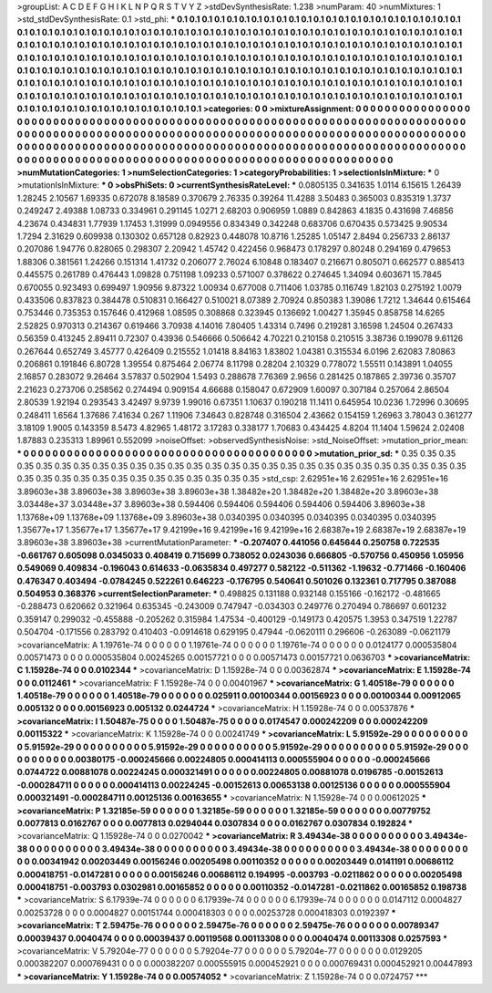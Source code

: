 >groupList:
A C D E F G H I K L
N P Q R S T V Y Z 
>stdDevSynthesisRate:
1.238 
>numParam:
40
>numMixtures:
1
>std_stdDevSynthesisRate:
0.1
>std_phi:
***
0.1 0.1 0.1 0.1 0.1 0.1 0.1 0.1 0.1 0.1
0.1 0.1 0.1 0.1 0.1 0.1 0.1 0.1 0.1 0.1
0.1 0.1 0.1 0.1 0.1 0.1 0.1 0.1 0.1 0.1
0.1 0.1 0.1 0.1 0.1 0.1 0.1 0.1 0.1 0.1
0.1 0.1 0.1 0.1 0.1 0.1 0.1 0.1 0.1 0.1
0.1 0.1 0.1 0.1 0.1 0.1 0.1 0.1 0.1 0.1
0.1 0.1 0.1 0.1 0.1 0.1 0.1 0.1 0.1 0.1
0.1 0.1 0.1 0.1 0.1 0.1 0.1 0.1 0.1 0.1
0.1 0.1 0.1 0.1 0.1 0.1 0.1 0.1 0.1 0.1
0.1 0.1 0.1 0.1 0.1 0.1 0.1 0.1 0.1 0.1
0.1 0.1 0.1 0.1 0.1 0.1 0.1 0.1 0.1 0.1
0.1 0.1 0.1 0.1 0.1 0.1 0.1 0.1 0.1 0.1
0.1 0.1 0.1 0.1 0.1 0.1 0.1 0.1 0.1 0.1
0.1 0.1 0.1 0.1 0.1 0.1 0.1 0.1 0.1 0.1
0.1 0.1 0.1 0.1 0.1 0.1 0.1 0.1 0.1 0.1
0.1 0.1 0.1 0.1 0.1 0.1 0.1 0.1 0.1 0.1
0.1 0.1 0.1 0.1 0.1 0.1 0.1 0.1 0.1 0.1
0.1 0.1 0.1 0.1 0.1 0.1 0.1 0.1 0.1 0.1
0.1 0.1 0.1 0.1 0.1 0.1 0.1 0.1 0.1 0.1
0.1 0.1 0.1 0.1 0.1 0.1 0.1 0.1 0.1 0.1
0.1 0.1 0.1 0.1 0.1 0.1 0.1 0.1 0.1 0.1
0.1 0.1 0.1 0.1 0.1 0.1 0.1 0.1 0.1 0.1
0.1 0.1 0.1 0.1 0.1 0.1 0.1 0.1 0.1 0.1
0.1 0.1 0.1 0.1 0.1 0.1 0.1 0.1 0.1 0.1
0.1 0.1 0.1 0.1 0.1 0.1 0.1 0.1 0.1 0.1
0.1 0.1 0.1 0.1 
>categories:
0 0
>mixtureAssignment:
0 0 0 0 0 0 0 0 0 0 0 0 0 0 0 0 0 0 0 0 0 0 0 0 0 0 0 0 0 0 0 0 0 0 0 0 0 0 0 0 0 0 0 0 0 0 0 0 0 0
0 0 0 0 0 0 0 0 0 0 0 0 0 0 0 0 0 0 0 0 0 0 0 0 0 0 0 0 0 0 0 0 0 0 0 0 0 0 0 0 0 0 0 0 0 0 0 0 0 0
0 0 0 0 0 0 0 0 0 0 0 0 0 0 0 0 0 0 0 0 0 0 0 0 0 0 0 0 0 0 0 0 0 0 0 0 0 0 0 0 0 0 0 0 0 0 0 0 0 0
0 0 0 0 0 0 0 0 0 0 0 0 0 0 0 0 0 0 0 0 0 0 0 0 0 0 0 0 0 0 0 0 0 0 0 0 0 0 0 0 0 0 0 0 0 0 0 0 0 0
0 0 0 0 0 0 0 0 0 0 0 0 0 0 0 0 0 0 0 0 0 0 0 0 0 0 0 0 0 0 0 0 0 0 0 0 0 0 0 0 0 0 0 0 0 0 0 0 0 0
0 0 0 0 
>numMutationCategories:
1
>numSelectionCategories:
1
>categoryProbabilities:
1 
>selectionIsInMixture:
***
0 
>mutationIsInMixture:
***
0 
>obsPhiSets:
0
>currentSynthesisRateLevel:
***
0.0805135 0.341635 1.0114 6.15615 1.26439 1.28245 2.10567 1.69335 0.672078 8.18589
0.370679 2.76335 0.39264 11.4288 3.50483 0.365003 0.835319 1.3737 0.249247 2.49388
1.08733 0.334961 0.291145 1.0271 2.68203 0.906959 1.0889 0.842863 4.1835 0.431698
7.46856 4.23674 0.434831 1.77939 1.17453 1.31999 0.0949556 0.834349 0.342248 0.683706
0.670435 0.573425 9.90534 1.7294 2.31629 0.609938 0.130302 0.657128 0.82923 0.448078
10.8716 1.25285 1.05147 2.8494 0.256733 2.86137 0.207086 1.94776 0.828065 0.298307
2.20942 1.45742 0.422456 0.968473 0.178297 0.80248 0.294169 0.479653 1.88306 0.381561
1.24266 0.151314 1.41732 0.206077 2.76024 6.10848 0.183407 0.216671 0.805071 0.662577
0.885413 0.445575 0.261789 0.476443 1.09828 0.751198 1.09233 0.571007 0.378622 0.274645
1.34094 0.603671 15.7845 0.670055 0.923493 0.699497 1.90956 9.87322 1.00934 0.677008
0.711406 1.03785 0.116749 1.82103 0.275192 1.0079 0.433506 0.837823 0.384478 0.510831
0.166427 0.510021 8.07389 2.70924 0.850383 1.39086 1.7212 1.34644 0.615464 0.753446
0.735353 0.157646 0.412968 1.08595 0.308868 0.323945 0.136692 1.00427 1.35945 0.858758
14.6265 2.52825 0.970313 0.214367 0.619466 3.70938 4.14016 7.80405 1.43314 0.7496
0.219281 3.16598 1.24504 0.267433 0.56359 0.413245 2.89411 0.72307 0.43936 0.546666
0.506642 4.70221 0.210158 0.210515 3.38736 0.199078 9.61126 0.267644 0.652749 3.45777
0.426409 0.215552 1.01418 8.84163 1.83802 1.04381 0.315534 6.0196 2.62083 7.80863
0.206861 0.191846 6.80728 1.39554 0.875464 2.06774 8.11798 0.28204 2.10329 0.778072
1.55511 0.143891 1.04055 2.16857 0.283072 9.26464 3.57837 0.502904 1.5493 0.288678
7.76369 2.9656 0.281425 0.187865 2.39736 0.35707 2.21623 0.273706 0.258562 0.274494
0.909154 4.66688 0.158047 0.672909 1.60097 0.307184 0.257064 2.86504 2.80539 1.92194
0.293543 3.42497 9.9739 1.99016 0.67351 1.10637 0.190218 11.1411 0.645954 10.0236
1.72996 0.30695 0.248411 1.6564 1.37686 7.41634 0.267 1.11906 7.34643 0.828748
0.316504 2.43662 0.154159 1.26963 3.78043 0.361277 3.18109 1.9005 0.143359 8.5473
4.82965 1.48172 3.17283 0.338177 1.70683 0.434425 4.8204 11.1404 1.59624 2.02408
1.87883 0.235313 1.89961 0.552099 
>noiseOffset:
>observedSynthesisNoise:
>std_NoiseOffset:
>mutation_prior_mean:
***
0 0 0 0 0 0 0 0 0 0
0 0 0 0 0 0 0 0 0 0
0 0 0 0 0 0 0 0 0 0
0 0 0 0 0 0 0 0 0 0
>mutation_prior_sd:
***
0.35 0.35 0.35 0.35 0.35 0.35 0.35 0.35 0.35 0.35
0.35 0.35 0.35 0.35 0.35 0.35 0.35 0.35 0.35 0.35
0.35 0.35 0.35 0.35 0.35 0.35 0.35 0.35 0.35 0.35
0.35 0.35 0.35 0.35 0.35 0.35 0.35 0.35 0.35 0.35
>std_csp:
2.62951e+16 2.62951e+16 2.62951e+16 3.89603e+38 3.89603e+38 3.89603e+38 3.89603e+38 1.38482e+20 1.38482e+20 1.38482e+20
3.89603e+38 3.03448e+37 3.03448e+37 3.89603e+38 0.594406 0.594406 0.594406 0.594406 0.594406 3.89603e+38
1.13768e+09 1.13768e+09 1.13768e+09 3.89603e+38 0.0340395 0.0340395 0.0340395 0.0340395 0.0340395 1.35677e+17
1.35677e+17 1.35677e+17 9.42199e+16 9.42199e+16 9.42199e+16 2.68387e+19 2.68387e+19 2.68387e+19 3.89603e+38 3.89603e+38
>currentMutationParameter:
***
-0.207407 0.441056 0.645644 0.250758 0.722535 -0.661767 0.605098 0.0345033 0.408419 0.715699
0.738052 0.0243036 0.666805 -0.570756 0.450956 1.05956 0.549069 0.409834 -0.196043 0.614633
-0.0635834 0.497277 0.582122 -0.511362 -1.19632 -0.771466 -0.160406 0.476347 0.403494 -0.0784245
0.522261 0.646223 -0.176795 0.540641 0.501026 0.132361 0.717795 0.387088 0.504953 0.368376
>currentSelectionParameter:
***
0.498825 0.131188 0.932148 0.155166 -0.162172 -0.481665 -0.288473 0.620662 0.321964 0.635345
-0.243009 0.747947 -0.034303 0.249776 0.270494 0.786697 0.601232 0.359147 0.299032 -0.455888
-0.205262 0.315984 1.47534 -0.400129 -0.149173 0.420575 1.3953 0.347519 1.22787 0.504704
-0.171556 0.283792 0.410403 -0.0914618 0.629195 0.47944 -0.0620111 0.296606 -0.263089 -0.0621179
>covarianceMatrix:
A
1.19761e-74	0	0	0	0	0	
0	1.19761e-74	0	0	0	0	
0	0	1.19761e-74	0	0	0	
0	0	0	0.0124177	0.000535804	0.00571473	
0	0	0	0.000535804	0.00245265	0.00157721	
0	0	0	0.00571473	0.00157721	0.0636703	
***
>covarianceMatrix:
C
1.15928e-74	0	
0	0.0102344	
***
>covarianceMatrix:
D
1.15928e-74	0	
0	0.00362874	
***
>covarianceMatrix:
E
1.15928e-74	0	
0	0.0112461	
***
>covarianceMatrix:
F
1.15928e-74	0	
0	0.00401967	
***
>covarianceMatrix:
G
1.40518e-79	0	0	0	0	0	
0	1.40518e-79	0	0	0	0	
0	0	1.40518e-79	0	0	0	
0	0	0	0.025911	0.00100344	0.00156923	
0	0	0	0.00100344	0.00912065	0.005132	
0	0	0	0.00156923	0.005132	0.0244724	
***
>covarianceMatrix:
H
1.15928e-74	0	
0	0.00537876	
***
>covarianceMatrix:
I
1.50487e-75	0	0	0	
0	1.50487e-75	0	0	
0	0	0.0174547	0.000242209	
0	0	0.000242209	0.00115322	
***
>covarianceMatrix:
K
1.15928e-74	0	
0	0.00241749	
***
>covarianceMatrix:
L
5.91592e-29	0	0	0	0	0	0	0	0	0	
0	5.91592e-29	0	0	0	0	0	0	0	0	
0	0	5.91592e-29	0	0	0	0	0	0	0	
0	0	0	5.91592e-29	0	0	0	0	0	0	
0	0	0	0	5.91592e-29	0	0	0	0	0	
0	0	0	0	0	0.00380175	-0.000245666	0.00224805	0.000414113	0.000555904	
0	0	0	0	0	-0.000245666	0.0744722	0.00881078	0.00224245	0.000321491	
0	0	0	0	0	0.00224805	0.00881078	0.0196785	-0.00152613	-0.000284711	
0	0	0	0	0	0.000414113	0.00224245	-0.00152613	0.00653138	0.00125136	
0	0	0	0	0	0.000555904	0.000321491	-0.000284711	0.00125136	0.00163655	
***
>covarianceMatrix:
N
1.15928e-74	0	
0	0.00612025	
***
>covarianceMatrix:
P
1.32185e-59	0	0	0	0	0	
0	1.32185e-59	0	0	0	0	
0	0	1.32185e-59	0	0	0	
0	0	0	0.00779752	0.0077813	0.0162767	
0	0	0	0.0077813	0.0294044	0.0307834	
0	0	0	0.0162767	0.0307834	0.192824	
***
>covarianceMatrix:
Q
1.15928e-74	0	
0	0.0270042	
***
>covarianceMatrix:
R
3.49434e-38	0	0	0	0	0	0	0	0	0	
0	3.49434e-38	0	0	0	0	0	0	0	0	
0	0	3.49434e-38	0	0	0	0	0	0	0	
0	0	0	3.49434e-38	0	0	0	0	0	0	
0	0	0	0	3.49434e-38	0	0	0	0	0	
0	0	0	0	0	0.00341942	0.00203449	0.00156246	0.00205498	0.00110352	
0	0	0	0	0	0.00203449	0.0141191	0.00686112	0.000418751	-0.0147281	
0	0	0	0	0	0.00156246	0.00686112	0.194995	-0.003793	-0.0211862	
0	0	0	0	0	0.00205498	0.000418751	-0.003793	0.0302981	0.00165852	
0	0	0	0	0	0.00110352	-0.0147281	-0.0211862	0.00165852	0.198738	
***
>covarianceMatrix:
S
6.17939e-74	0	0	0	0	0	
0	6.17939e-74	0	0	0	0	
0	0	6.17939e-74	0	0	0	
0	0	0	0.0147112	0.0004827	0.00253728	
0	0	0	0.0004827	0.00151744	0.000418303	
0	0	0	0.00253728	0.000418303	0.0192397	
***
>covarianceMatrix:
T
2.59475e-76	0	0	0	0	0	
0	2.59475e-76	0	0	0	0	
0	0	2.59475e-76	0	0	0	
0	0	0	0.00789347	0.00039437	0.0040474	
0	0	0	0.00039437	0.00119568	0.00113308	
0	0	0	0.0040474	0.00113308	0.0257593	
***
>covarianceMatrix:
V
5.79204e-77	0	0	0	0	0	
0	5.79204e-77	0	0	0	0	
0	0	5.79204e-77	0	0	0	
0	0	0	0.0129205	0.000382207	0.000769431	
0	0	0	0.000382207	0.000555915	0.000452921	
0	0	0	0.000769431	0.000452921	0.00447893	
***
>covarianceMatrix:
Y
1.15928e-74	0	
0	0.00574052	
***
>covarianceMatrix:
Z
1.15928e-74	0	
0	0.0724757	
***
